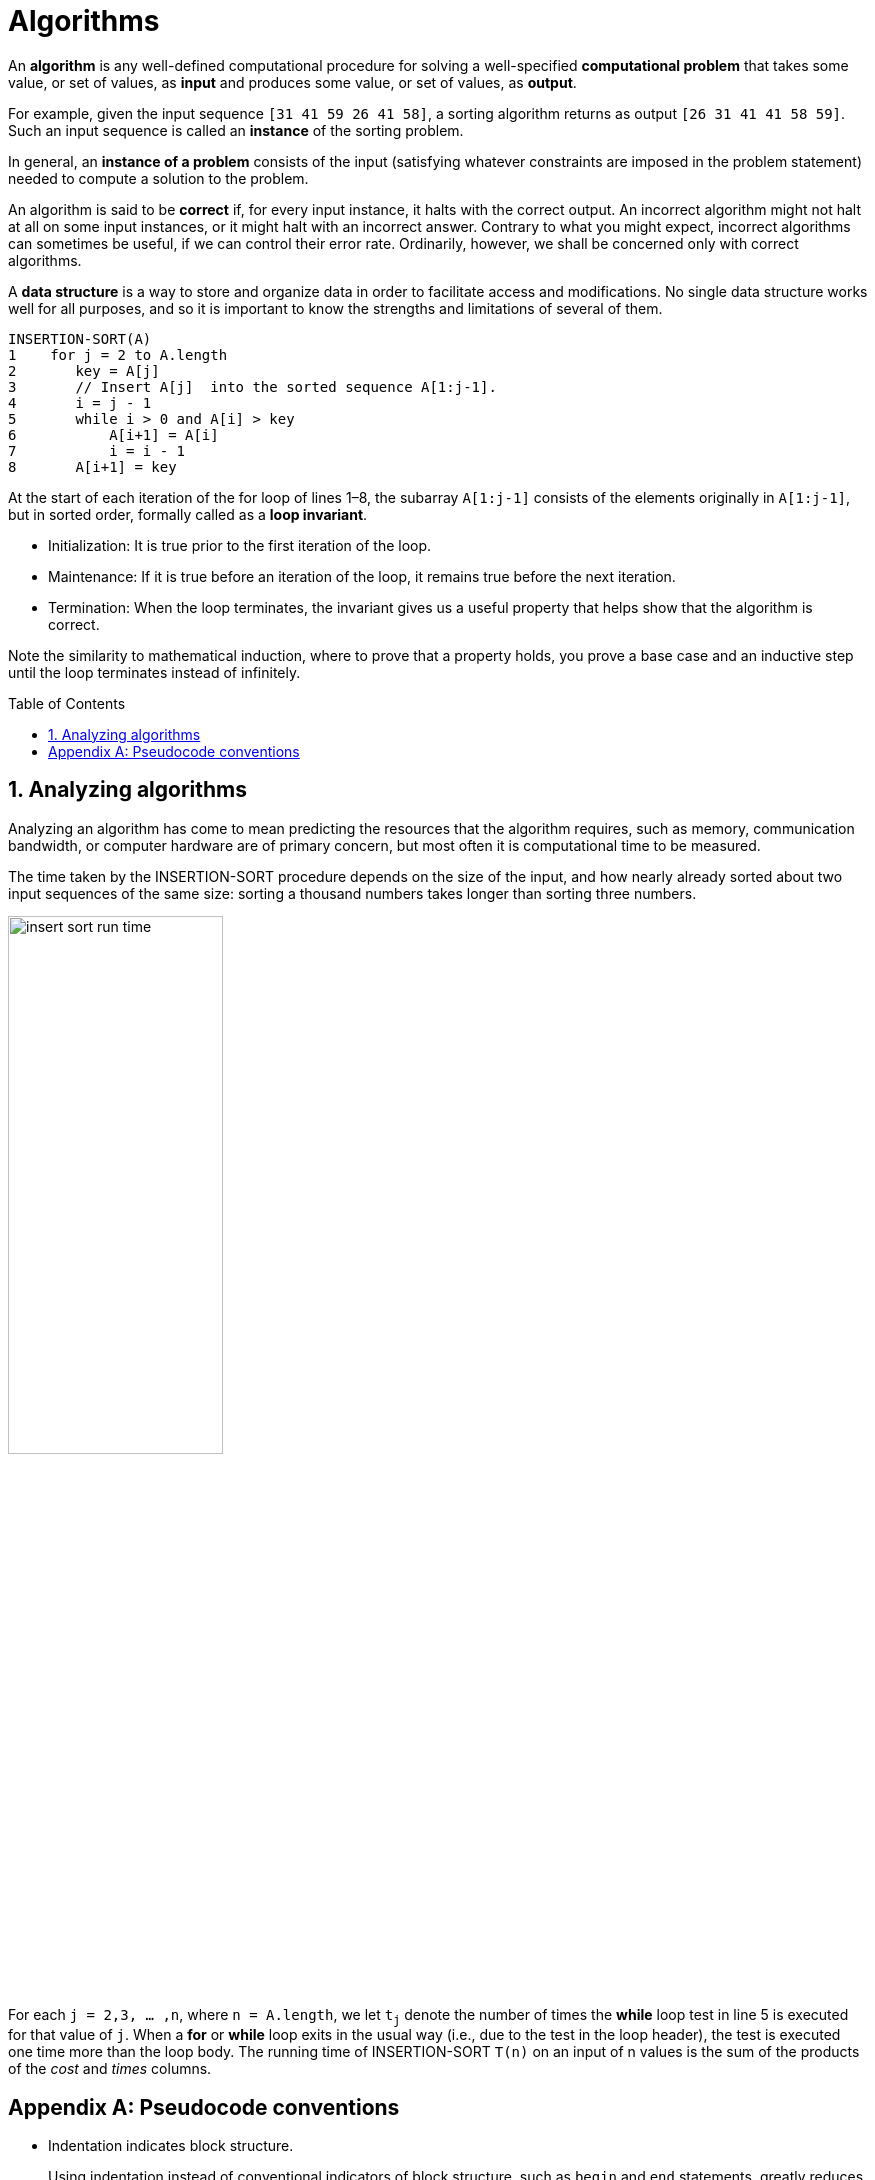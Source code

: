 = Algorithms
:page-layout: post
:page-categories: ['algorithms']
:page-tags: ['algorithms']
:page-date: 2023-08-18 10:18:05 +0800
:page-revdate: 2023-08-18 10:18:05 +0800
:toc: preamble
:toclevels: 4
:sectnums:
:sectnumlevels: 4

An *algorithm* is any well-defined computational procedure for solving a well-specified *computational problem* that takes some value, or set of values, as *input* and produces some value, or set of values, as *output*.

For example, given the input sequence `[31 41 59 26 41 58]`, a sorting algorithm returns as output `[26 31 41 41 58 59]`. Such an input sequence is called an *instance* of the sorting problem.

In general, an *instance of a problem* consists of the input (satisfying whatever constraints are imposed in the problem statement) needed to compute a solution to the problem.

An algorithm is said to be *correct* if, for every input instance, it halts with the correct output. An incorrect algorithm might not halt at all on some input instances, or it might halt with an incorrect answer. Contrary to what you might expect, incorrect algorithms can sometimes be useful, if we can control their error rate. Ordinarily, however, we shall be concerned only with correct algorithms.

A *data structure* is a way to store and organize data in order to facilitate access and modifications. No single data structure works well for all purposes, and so it is important to know the strengths and limitations of several of them.

[source,txt]
----
INSERTION-SORT(A)
1    for j = 2 to A.length
2       key = A[j] 
3       // Insert A[j]  into the sorted sequence A[1:j-1].
4       i = j - 1
5       while i > 0 and A[i] > key
6           A[i+1] = A[i]
7           i = i - 1
8       A[i+1] = key
----

At the start of each iteration of the for loop of lines 1–8, the subarray `A[1:j-1]` consists of the elements originally in `A[1:j-1]`, but in sorted order, formally called as a *loop invariant*.

* Initialization: It is true prior to the first iteration of the loop.

* Maintenance: If it is true before an iteration of the loop, it remains true before the next iteration.

* Termination: When the loop terminates, the invariant gives us a useful property that helps show that the algorithm is correct.

Note the similarity to mathematical induction, where to prove that a property holds, you prove a base case and an inductive step until the loop terminates instead of infinitely.

== Analyzing algorithms

Analyzing an algorithm has come to mean predicting the resources that the algorithm requires, such as memory, communication bandwidth, or computer hardware are of primary concern, but most often it is computational time to be measured.

The time taken by the INSERTION-SORT procedure depends on the size of the input, and how nearly already sorted about two input sequences of the same size: sorting a thousand numbers takes longer than sorting three numbers.

image::/assets/algorithms/insert-sort-run-time.jpg[,50%,50%]

For each `j = 2,3, ... ,n`, where `n = A.length`, we let `t~j~` denote the number of times the *while* loop test in line 5 is executed for that value of `j`. When a *for* or *while* loop exits in the usual way (i.e., due to the test in the loop header), the test is executed one time more than the loop body. The running time of INSERTION-SORT `T(n)` on an input of n values is the sum of the products of the _cost_ and _times_ columns.

// Even for inputs of a given size, an algorithm’s running time may depend on which input of that size is given.
// 
// For example, in INSERTION-SORT, the best case occurs if the array is already sorted.








[appendix]
== Pseudocode conventions

* Indentation indicates block structure.
+
Using indentation instead of conventional indicators of block structure, such as `begin` and `end` statements, greatly reduces clutter while preserving, or even enhancing, clarity.

* The looping constructs `while`, `for`, and `repeat-until` and the `if-else` conditional construct have interpretations similar to those in C, C++, Java, Python, and Pascal.

** After a for loop immediately, the loop counter’s value is the value that first exceeded the for loop bound.

** We use the keyword *to* when a for loop increments its loop counter in each iteration, and we use the keyword *downto* when a for loop decrements its loop counter.

** When the loop counter changes by an amount greater than 1, the amount of change follows the optional keyword *by*.

* The symbol `//` indicates that the remainder of the line is a comment.

* A multiple assignment of the form `i = j = e` assigns to both variables `i` and `j` the value of expression `e`; it should be treated as equivalent to the assignment `j = e` followed by the assignment `i = j`.

* Variables (such as `i` , `j`, and `key`) are local to the given procedure. We shall not use global variables without explicit indication.

* Array elements are accessed by specifying the array name followed by the index (based one instead of zero) in square brackets.
+
The notation `:` is used to indicate a range of values within an array, thus, `A[1:j]` indicates the subarray of `A` consisting of the `j` elements `A[1]`,`A[2]`,...,`A[j]`.

* Compound data typically is organized into *objects*, which are composed of *attributes*.

** A particular attribute is accessed using the syntax found in many object-oriented programming languages: the object name, followed by a dot, followed by the attribute name.

** A variable representing an array or object is treated as a pointer to the data representing the array or object.

** Sometimes, a pointer gived it the special value `NIL` will refer to no object at all.

* Parameters are passed to a procedure *by value*: the called procedure receives its own copy of the parameters, and if it assigns a value to a parameter, the change is not seen by the calling procedure.
+
When objects are passed, the pointer to the data representing the object is copied, but the object’s attributes are not.

* A *return* statement immediately transfers control back to the point of call in the calling procedure.
+
Most return statements also take a value to pass back to the caller, and multiple values are allowed to be returned in a single return statement.

* The boolean operators “and” and “or” are *short circuiting*.

* The keyword *error* indicates that an error occurred because conditions were wrong for the procedure to have been called.
